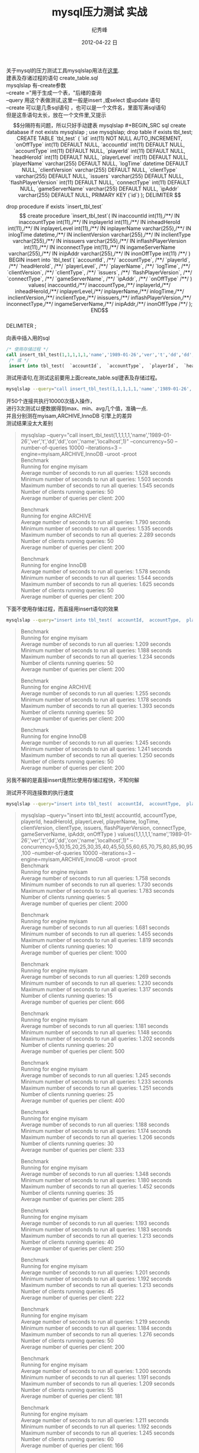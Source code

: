 # -*- coding:utf-8 -*-
#+LANGUAGE:  zh
#+TITLE:     mysql压力测试 实战
#+AUTHOR:    纪秀峰
#+EMAIL:     jixiuf@gmail.com
#+DATE:     2012-04-22 日
#+DESCRIPTION:mysql压力测试 实战
#+KEYWORDS: @Mysql @DB
#+OPTIONS:   H:2 num:nil toc:t \n:t @:t ::t |:t ^:nil -:t f:t *:t <:t
#+OPTIONS:   TeX:t LaTeX:t skip:nil d:nil todo:t pri:nil
#+FILETAGS:@DB @Mysql @SQL
关于mysql的压力测试工具mysqlslap用法在[[file:benchmark.org][这里]].
建表及存诸过程的语句 create_table.sql
mysqlslap 有--create参数
--create ="用于生成一个表，"后绪的查询
--query 用这个表做测试,这里一般是insert ,或select 或update 语句
--create 可以是几条sql语句 ，也可以是一个文件名，里面写满sql语句
但是这条语句太长，放在一个文件里,又提示$$分隔符有问题，所以只好手动建表
mysqlslap
#+BEGIN_SRC sql
  create database if not exists mysqlslap ;
  use mysqlslap;
  drop table if exists tbl_test;
  CREATE TABLE `tbl_test` (
     `id` int(11) NOT NULL AUTO_INCREMENT,
     `onOffType` int(11) DEFAULT NULL,
     `accountId` int(11) DEFAULT NULL,
     `accountType` int(11) DEFAULT NULL,
     `playerId` int(11) DEFAULT NULL,
     `headHeroId` int(11) DEFAULT NULL,
     `playerLevel` int(11) DEFAULT NULL,
     `playerName` varchar(255) DEFAULT NULL,
     `logTime` datetime DEFAULT NULL,
     `clientVersion` varchar(255) DEFAULT NULL,
     `clientType` varchar(255) DEFAULT NULL,
     `issuers` varchar(255) DEFAULT NULL,
     `flashPlayerVersion` int(11) DEFAULT NULL,
     `connectType` int(11) DEFAULT NULL,
     `gameServerName` varchar(255) DEFAULT NULL,
     `ipAddr` varchar(255) DEFAULT NULL,
     PRIMARY KEY (`id`)
   );

   DELIMITER $$

  drop procedure if exists `insert_tbl_test`$$

  create procedure `insert_tbl_test`(
  IN inaccountId int(11),/**/
  IN inaccountType int(11),/**/
  IN inplayerId int(11),/**/
  IN inheadHeroId int(11),/**/
  IN inplayerLevel int(11),/**/
  IN inplayerName varchar(255),/**/
  IN inlogTime datetime,/**/
  IN inclientVersion varchar(255),/**/
  IN inclientType varchar(255),/**/
  IN inissuers varchar(255),/**/
  IN inflashPlayerVersion int(11),/**/
  IN inconnectType int(11),/**/
  IN ingameServerName varchar(255),/**/
  IN inipAddr varchar(255),/**/
  IN inonOffType int(11) /**/
  )
  BEGIN
  insert into `tbl_test`(
  `accountId`, /**/
  `accountType`, /**/
  `playerId`, /**/
  `headHeroId`, /**/
  `playerLevel`, /**/
  `playerName`, /**/
  `logTime`, /**/
  `clientVersion`, /**/
  `clientType`, /**/
  `issuers`, /**/
  `flashPlayerVersion`, /**/
  `connectType`, /**/
  `gameServerName`, /**/
  `ipAddr`, /**/
  `onOffType` /**/
  ) values(
  inaccountId,/**/
  inaccountType,/**/
  inplayerId,/**/
  inheadHeroId,/**/
  inplayerLevel,/**/
  inplayerName,/**/
  inlogTime,/**/
  inclientVersion,/**/
  inclientType,/**/
  inissuers,/**/
  inflashPlayerVersion,/**/
  inconnectType,/**/
  ingameServerName,/**/
  inipAddr,/**/
   inonOffType /**/
  );
  END$$
  DELIMITER ;
#+END_SRC

向表中插入用的sql
#+BEGIN_SRC sql
  /* 使用存储过程 */
  call insert_tbl_test(1,1,1,1,1,'name','1989-01-26','ver','t','dd','dd','con','name','localhost',1);
   /* 或 */
   insert into tbl_test(  `accountId`,  `accountType`,  `playerId`,  `headHeroId`,  `playerLevel`,  `playerName`,  `logTime`,  `clientVersion`,  `clientType`,  `issuers`,  `flashPlayerVersion`,  `connectType`,  `gameServerName`,  `ipAddr`,  `onOffType`  ) values(1,1,1,1,1,'name','1989-01-26','ver','t','dd','dd','con','name','localhost',1);
#+END_SRC
测试用语句,在测试这前要用上面create_table.sql建表及存储过程。
#+BEGIN_SRC sh
mysqlslap --query="call insert_tbl_test(1,1,1,1,1,'name','1989-01-26','ver','t','dd','dd','con','name','localhost',1)" --concurrency=50  --number-of-queries 10000 --iterations=3 --engine=myisam,ARCHIVE,InnoDB -uroot -proot
#+END_SRC
开50个连接共执行10000次插入操作，
进行3次测试以便数据得到max、min、avg几个值，准确一点.
并且分别测在myisam,ARCHIVE,InnoDB 引擎上的差异
测试结果没太大差别
#+BEGIN_QUOTE
mysqlslap --query="call insert_tbl_test(1,1,1,1,1,'name','1989-01-26','ver','t','dd','dd','con','name','localhost',1)" --concurrency=50  --number-of-queries 10000 --iterations=3 --engine=myisam,ARCHIVE,InnoDB -uroot -proot
Benchmark
    Running for engine myisam
    Average number of seconds to run all queries: 1.528 seconds
    Minimum number of seconds to run all queries: 1.503 seconds
    Maximum number of seconds to run all queries: 1.545 seconds
    Number of clients running queries: 50
    Average number of queries per client: 200

Benchmark
    Running for engine ARCHIVE
    Average number of seconds to run all queries: 1.790 seconds
    Minimum number of seconds to run all queries: 1.535 seconds
    Maximum number of seconds to run all queries: 2.289 seconds
    Number of clients running queries: 50
    Average number of queries per client: 200

Benchmark
    Running for engine InnoDB
    Average number of seconds to run all queries: 1.578 seconds
    Minimum number of seconds to run all queries: 1.544 seconds
    Maximum number of seconds to run all queries: 1.625 seconds
    Number of clients running queries: 50
    Average number of queries per client: 200
#+END_QUOTE

下面不使用存储过程，而直接用insert语句的效果
#+BEGIN_SRC sh
 mysqlslap --query="insert into tbl_test(  accountId,  accountType,  playerId,  headHeroId,  playerLevel,  playerName,  logTime,  clientVersion,  clientType,  issuers,  flashPlayerVersion,  connectType,  gameServerName,  ipAddr,  onOffType  ) values(1,1,1,1,1,'name','1989-01-26','ver','t','dd','dd','con','name','localhost',1)" --concurrency=50  --number-of-queries 10000 --iterations=3 --engine=myisam,ARCHIVE,InnoDB -uroot -proot
#+END_SRC
#+BEGIN_QUOTE
Benchmark
    Running for engine myisam
    Average number of seconds to run all queries: 1.209 seconds
    Minimum number of seconds to run all queries: 1.188 seconds
    Maximum number of seconds to run all queries: 1.234 seconds
    Number of clients running queries: 50
    Average number of queries per client: 200

Benchmark
    Running for engine ARCHIVE
    Average number of seconds to run all queries: 1.255 seconds
    Minimum number of seconds to run all queries: 1.178 seconds
    Maximum number of seconds to run all queries: 1.393 seconds
    Number of clients running queries: 50
    Average number of queries per client: 200

Benchmark
    Running for engine InnoDB
    Average number of seconds to run all queries: 1.245 seconds
    Minimum number of seconds to run all queries: 1.241 seconds
    Maximum number of seconds to run all queries: 1.250 seconds
    Number of clients running queries: 50
    Average number of queries per client: 200
#+END_QUOTE
另我不解的是直接insert竟然比使用存储过程快，不知何解

测试开不同连接数的执行速度
#+BEGIN_SRC sh
 mysqlslap --query="insert into tbl_test(  accountId,  accountType,  playerId,  headHeroId,  playerLevel,  playerName,  logTime,  clientVersion,  clientType,  issuers,  flashPlayerVersion,  connectType,  gameServerName,  ipAddr,  onOffType  ) values(1,1,1,1,1,'name','1989-01-26','ver','t','dd','dd','con','name','localhost',1)" --concurrency=5,10,15,20,25,30,35,40,45,50,55,60,65,70,75,80,85,90,95,100  --number-of-queries 10000 --iterations=3 --engine=myisam,ARCHIVE,InnoDB -uroot -proot
#+END_SRC
#+BEGIN_QUOTE
  mysqlslap --query="insert into tbl_test(  accountId,  accountType,  playerId,  headHeroId,  playerLevel,  playerName,  logTime,  clientVersion,  clientType,  issuers,  flashPlayerVersion,  connectType,  gameServerName,  ipAddr,  onOffType  ) values(1,1,1,1,1,'name','1989-01-26','ver','t','dd','dd','con','name','localhost',1)" --concurrency=5,10,15,20,25,30,35,40,45,50,55,60,65,70,75,80,85,90,95,100  --number-of-queries 10000 --iterations=3 --engine=myisam,ARCHIVE,InnoDB -uroot -proot
Benchmark
    Running for engine myisam
    Average number of seconds to run all queries: 1.758 seconds
    Minimum number of seconds to run all queries: 1.730 seconds
    Maximum number of seconds to run all queries: 1.783 seconds
    Number of clients running queries: 5
    Average number of queries per client: 2000

Benchmark
    Running for engine myisam
    Average number of seconds to run all queries: 1.681 seconds
    Minimum number of seconds to run all queries: 1.455 seconds
    Maximum number of seconds to run all queries: 1.819 seconds
    Number of clients running queries: 10
    Average number of queries per client: 1000

Benchmark
    Running for engine myisam
    Average number of seconds to run all queries: 1.269 seconds
    Minimum number of seconds to run all queries: 1.230 seconds
    Maximum number of seconds to run all queries: 1.317 seconds
    Number of clients running queries: 15
    Average number of queries per client: 666

Benchmark
    Running for engine myisam
    Average number of seconds to run all queries: 1.181 seconds
    Minimum number of seconds to run all queries: 1.148 seconds
    Maximum number of seconds to run all queries: 1.202 seconds
    Number of clients running queries: 20
    Average number of queries per client: 500

Benchmark
    Running for engine myisam
    Average number of seconds to run all queries: 1.245 seconds
    Minimum number of seconds to run all queries: 1.233 seconds
    Maximum number of seconds to run all queries: 1.251 seconds
    Number of clients running queries: 25
    Average number of queries per client: 400

Benchmark
    Running for engine myisam
    Average number of seconds to run all queries: 1.188 seconds
    Minimum number of seconds to run all queries: 1.174 seconds
    Maximum number of seconds to run all queries: 1.206 seconds
    Number of clients running queries: 30
    Average number of queries per client: 333

Benchmark
    Running for engine myisam
    Average number of seconds to run all queries: 1.348 seconds
    Minimum number of seconds to run all queries: 1.180 seconds
    Maximum number of seconds to run all queries: 1.452 seconds
    Number of clients running queries: 35
    Average number of queries per client: 285

Benchmark
    Running for engine myisam
    Average number of seconds to run all queries: 1.193 seconds
    Minimum number of seconds to run all queries: 1.183 seconds
    Maximum number of seconds to run all queries: 1.213 seconds
    Number of clients running queries: 40
    Average number of queries per client: 250

Benchmark
    Running for engine myisam
    Average number of seconds to run all queries: 1.201 seconds
    Minimum number of seconds to run all queries: 1.192 seconds
    Maximum number of seconds to run all queries: 1.213 seconds
    Number of clients running queries: 45
    Average number of queries per client: 222

Benchmark
    Running for engine myisam
    Average number of seconds to run all queries: 1.219 seconds
    Minimum number of seconds to run all queries: 1.184 seconds
    Maximum number of seconds to run all queries: 1.276 seconds
    Number of clients running queries: 50
    Average number of queries per client: 200

Benchmark
    Running for engine myisam
    Average number of seconds to run all queries: 1.200 seconds
    Minimum number of seconds to run all queries: 1.191 seconds
    Maximum number of seconds to run all queries: 1.209 seconds
    Number of clients running queries: 55
    Average number of queries per client: 181

Benchmark
    Running for engine myisam
    Average number of seconds to run all queries: 1.211 seconds
    Minimum number of seconds to run all queries: 1.192 seconds
    Maximum number of seconds to run all queries: 1.245 seconds
    Number of clients running queries: 60
    Average number of queries per client: 166

Benchmark
    Running for engine myisam
    Average number of seconds to run all queries: 1.297 seconds
    Minimum number of seconds to run all queries: 1.231 seconds
    Maximum number of seconds to run all queries: 1.412 seconds
    Number of clients running queries: 65
    Average number of queries per client: 153

Benchmark
    Running for engine myisam
    Average number of seconds to run all queries: 1.459 seconds
    Minimum number of seconds to run all queries: 1.432 seconds
    Maximum number of seconds to run all queries: 1.483 seconds
    Number of clients running queries: 70
    Average number of queries per client: 142

Benchmark
    Running for engine myisam
    Average number of seconds to run all queries: 1.520 seconds
    Minimum number of seconds to run all queries: 1.487 seconds
    Maximum number of seconds to run all queries: 1.539 seconds
    Number of clients running queries: 75
    Average number of queries per client: 133

Benchmark
    Running for engine myisam
    Average number of seconds to run all queries: 1.647 seconds
    Minimum number of seconds to run all queries: 1.506 seconds
    Maximum number of seconds to run all queries: 1.876 seconds
    Number of clients running queries: 80
    Average number of queries per client: 125

Benchmark
    Running for engine myisam
    Average number of seconds to run all queries: 1.519 seconds
    Minimum number of seconds to run all queries: 1.500 seconds
    Maximum number of seconds to run all queries: 1.532 seconds
    Number of clients running queries: 85
    Average number of queries per client: 117

Benchmark
    Running for engine myisam
    Average number of seconds to run all queries: 1.507 seconds
    Minimum number of seconds to run all queries: 1.491 seconds
    Maximum number of seconds to run all queries: 1.530 seconds
    Number of clients running queries: 90
    Average number of queries per client: 111

Benchmark
    Running for engine myisam
    Average number of seconds to run all queries: 1.556 seconds
    Minimum number of seconds to run all queries: 1.500 seconds
    Maximum number of seconds to run all queries: 1.661 seconds
    Number of clients running queries: 95
    Average number of queries per client: 105

Benchmark
    Running for engine myisam
    Average number of seconds to run all queries: 1.521 seconds
    Minimum number of seconds to run all queries: 1.508 seconds
    Maximum number of seconds to run all queries: 1.534 seconds
    Number of clients running queries: 100
    Average number of queries per client: 100

Benchmark
    Running for engine ARCHIVE
    Average number of seconds to run all queries: 1.790 seconds
    Minimum number of seconds to run all queries: 1.786 seconds
    Maximum number of seconds to run all queries: 1.793 seconds
    Number of clients running queries: 5
    Average number of queries per client: 2000

Benchmark
    Running for engine ARCHIVE
    Average number of seconds to run all queries: 1.768 seconds
    Minimum number of seconds to run all queries: 1.621 seconds
    Maximum number of seconds to run all queries: 1.857 seconds
    Number of clients running queries: 10
    Average number of queries per client: 1000

Benchmark
    Running for engine ARCHIVE
    Average number of seconds to run all queries: 1.382 seconds
    Minimum number of seconds to run all queries: 1.256 seconds
    Maximum number of seconds to run all queries: 1.540 seconds
    Number of clients running queries: 15
    Average number of queries per client: 666

Benchmark
    Running for engine ARCHIVE
    Average number of seconds to run all queries: 1.231 seconds
    Minimum number of seconds to run all queries: 1.221 seconds
    Maximum number of seconds to run all queries: 1.241 seconds
    Number of clients running queries: 20
    Average number of queries per client: 500

Benchmark
    Running for engine ARCHIVE
    Average number of seconds to run all queries: 1.251 seconds
    Minimum number of seconds to run all queries: 1.235 seconds
    Maximum number of seconds to run all queries: 1.266 seconds
    Number of clients running queries: 25
    Average number of queries per client: 400

Benchmark
    Running for engine ARCHIVE
    Average number of seconds to run all queries: 1.277 seconds
    Minimum number of seconds to run all queries: 1.223 seconds
    Maximum number of seconds to run all queries: 1.380 seconds
    Number of clients running queries: 30
    Average number of queries per client: 333

Benchmark
    Running for engine ARCHIVE
    Average number of seconds to run all queries: 1.237 seconds
    Minimum number of seconds to run all queries: 1.218 seconds
    Maximum number of seconds to run all queries: 1.258 seconds
    Number of clients running queries: 35
    Average number of queries per client: 285

Benchmark
    Running for engine ARCHIVE
    Average number of seconds to run all queries: 1.214 seconds
    Minimum number of seconds to run all queries: 1.202 seconds
    Maximum number of seconds to run all queries: 1.225 seconds
    Number of clients running queries: 40
    Average number of queries per client: 250

Benchmark
    Running for engine ARCHIVE
    Average number of seconds to run all queries: 1.214 seconds
    Minimum number of seconds to run all queries: 1.204 seconds
    Maximum number of seconds to run all queries: 1.228 seconds
    Number of clients running queries: 45
    Average number of queries per client: 222

Benchmark
    Running for engine ARCHIVE
    Average number of seconds to run all queries: 1.229 seconds
    Minimum number of seconds to run all queries: 1.211 seconds
    Maximum number of seconds to run all queries: 1.251 seconds
    Number of clients running queries: 50
    Average number of queries per client: 200

Benchmark
    Running for engine ARCHIVE
    Average number of seconds to run all queries: 1.336 seconds
    Minimum number of seconds to run all queries: 1.212 seconds
    Maximum number of seconds to run all queries: 1.524 seconds
    Number of clients running queries: 55
    Average number of queries per client: 181

Benchmark
    Running for engine ARCHIVE
    Average number of seconds to run all queries: 1.214 seconds
    Minimum number of seconds to run all queries: 1.210 seconds
    Maximum number of seconds to run all queries: 1.219 seconds
    Number of clients running queries: 60
    Average number of queries per client: 166

Benchmark
    Running for engine ARCHIVE
    Average number of seconds to run all queries: 1.247 seconds
    Minimum number of seconds to run all queries: 1.231 seconds
    Maximum number of seconds to run all queries: 1.263 seconds
    Number of clients running queries: 65
    Average number of queries per client: 153

Benchmark
    Running for engine ARCHIVE
    Average number of seconds to run all queries: 1.462 seconds
    Minimum number of seconds to run all queries: 1.452 seconds
    Maximum number of seconds to run all queries: 1.475 seconds
    Number of clients running queries: 70
    Average number of queries per client: 142

Benchmark
    Running for engine ARCHIVE
    Average number of seconds to run all queries: 1.534 seconds
    Minimum number of seconds to run all queries: 1.519 seconds
    Maximum number of seconds to run all queries: 1.544 seconds
    Number of clients running queries: 75
    Average number of queries per client: 133

Benchmark
    Running for engine ARCHIVE
    Average number of seconds to run all queries: 1.515 seconds
    Minimum number of seconds to run all queries: 1.512 seconds
    Maximum number of seconds to run all queries: 1.519 seconds
    Number of clients running queries: 80
    Average number of queries per client: 125

Benchmark
    Running for engine ARCHIVE
    Average number of seconds to run all queries: 1.488 seconds
    Minimum number of seconds to run all queries: 1.480 seconds
    Maximum number of seconds to run all queries: 1.493 seconds
    Number of clients running queries: 85
    Average number of queries per client: 117

Benchmark
    Running for engine ARCHIVE
    Average number of seconds to run all queries: 1.517 seconds
    Minimum number of seconds to run all queries: 1.479 seconds
    Maximum number of seconds to run all queries: 1.568 seconds
    Number of clients running queries: 90
    Average number of queries per client: 111

Benchmark
    Running for engine ARCHIVE
    Average number of seconds to run all queries: 1.572 seconds
    Minimum number of seconds to run all queries: 1.507 seconds
    Maximum number of seconds to run all queries: 1.611 seconds
    Number of clients running queries: 95
    Average number of queries per client: 105

Benchmark
    Running for engine ARCHIVE
    Average number of seconds to run all queries: 1.517 seconds
    Minimum number of seconds to run all queries: 1.512 seconds
    Maximum number of seconds to run all queries: 1.522 seconds
    Number of clients running queries: 100
    Average number of queries per client: 100

Benchmark
    Running for engine InnoDB
    Average number of seconds to run all queries: 1.788 seconds
    Minimum number of seconds to run all queries: 1.748 seconds
    Maximum number of seconds to run all queries: 1.843 seconds
    Number of clients running queries: 5
    Average number of queries per client: 2000

Benchmark
    Running for engine InnoDB
    Average number of seconds to run all queries: 1.635 seconds
    Minimum number of seconds to run all queries: 1.496 seconds
    Maximum number of seconds to run all queries: 1.714 seconds
    Number of clients running queries: 10
    Average number of queries per client: 1000

Benchmark
    Running for engine InnoDB
    Average number of seconds to run all queries: 1.519 seconds
    Minimum number of seconds to run all queries: 1.356 seconds
    Maximum number of seconds to run all queries: 1.616 seconds
    Number of clients running queries: 15
    Average number of queries per client: 666

Benchmark
    Running for engine InnoDB
    Average number of seconds to run all queries: 1.315 seconds
    Minimum number of seconds to run all queries: 1.248 seconds
    Maximum number of seconds to run all queries: 1.427 seconds
    Number of clients running queries: 20
    Average number of queries per client: 500

Benchmark
    Running for engine InnoDB
    Average number of seconds to run all queries: 1.240 seconds
    Minimum number of seconds to run all queries: 1.231 seconds
    Maximum number of seconds to run all queries: 1.250 seconds
    Number of clients running queries: 25
    Average number of queries per client: 400

Benchmark
    Running for engine InnoDB
    Average number of seconds to run all queries: 1.685 seconds
    Minimum number of seconds to run all queries: 1.247 seconds
    Maximum number of seconds to run all queries: 2.490 seconds
    Number of clients running queries: 30
    Average number of queries per client: 333

Benchmark
    Running for engine InnoDB
    Average number of seconds to run all queries: 1.231 seconds
    Minimum number of seconds to run all queries: 1.222 seconds
    Maximum number of seconds to run all queries: 1.237 seconds
    Number of clients running queries: 35
    Average number of queries per client: 285

Benchmark
    Running for engine InnoDB
    Average number of seconds to run all queries: 1.229 seconds
    Minimum number of seconds to run all queries: 1.206 seconds
    Maximum number of seconds to run all queries: 1.245 seconds
    Number of clients running queries: 40
    Average number of queries per client: 250

Benchmark
    Running for engine InnoDB
    Average number of seconds to run all queries: 1.310 seconds
    Minimum number of seconds to run all queries: 1.225 seconds
    Maximum number of seconds to run all queries: 1.403 seconds
    Number of clients running queries: 45
    Average number of queries per client: 222

Benchmark
    Running for engine InnoDB
    Average number of seconds to run all queries: 1.241 seconds
    Minimum number of seconds to run all queries: 1.230 seconds
    Maximum number of seconds to run all queries: 1.250 seconds
    Number of clients running queries: 50
    Average number of queries per client: 200

Benchmark
    Running for engine InnoDB
    Average number of seconds to run all queries: 1.289 seconds
    Minimum number of seconds to run all queries: 1.228 seconds
    Maximum number of seconds to run all queries: 1.411 seconds
    Number of clients running queries: 55
    Average number of queries per client: 181

Benchmark
    Running for engine InnoDB
    Average number of seconds to run all queries: 1.224 seconds
    Minimum number of seconds to run all queries: 1.214 seconds
    Maximum number of seconds to run all queries: 1.234 seconds
    Number of clients running queries: 60
    Average number of queries per client: 166

Benchmark
    Running for engine InnoDB
    Average number of seconds to run all queries: 1.390 seconds
    Minimum number of seconds to run all queries: 1.255 seconds
    Maximum number of seconds to run all queries: 1.644 seconds
    Number of clients running queries: 65
    Average number of queries per client: 153

Benchmark
    Running for engine InnoDB
    Average number of seconds to run all queries: 1.543 seconds
    Minimum number of seconds to run all queries: 1.459 seconds
    Maximum number of seconds to run all queries: 1.708 seconds
    Number of clients running queries: 70
    Average number of queries per client: 142

Benchmark
    Running for engine InnoDB
    Average number of seconds to run all queries: 1.515 seconds
    Minimum number of seconds to run all queries: 1.507 seconds
    Maximum number of seconds to run all queries: 1.529 seconds
    Number of clients running queries: 75
    Average number of queries per client: 133

Benchmark
    Running for engine InnoDB
    Average number of seconds to run all queries: 1.513 seconds
    Minimum number of seconds to run all queries: 1.488 seconds
    Maximum number of seconds to run all queries: 1.534 seconds
    Number of clients running queries: 80
    Average number of queries per client: 125

Benchmark
    Running for engine InnoDB
    Average number of seconds to run all queries: 1.507 seconds
    Minimum number of seconds to run all queries: 1.493 seconds
    Maximum number of seconds to run all queries: 1.517 seconds
    Number of clients running queries: 85
    Average number of queries per client: 117

Benchmark
    Running for engine InnoDB
    Average number of seconds to run all queries: 1.552 seconds
    Minimum number of seconds to run all queries: 1.535 seconds
    Maximum number of seconds to run all queries: 1.583 seconds
    Number of clients running queries: 90
    Average number of queries per client: 111

Benchmark
    Running for engine InnoDB
    Average number of seconds to run all queries: 1.572 seconds
    Minimum number of seconds to run all queries: 1.504 seconds
    Maximum number of seconds to run all queries: 1.702 seconds
    Number of clients running queries: 95
    Average number of queries per client: 105

Benchmark
    Running for engine InnoDB
    Average number of seconds to run all queries: 1.533 seconds
    Minimum number of seconds to run all queries: 1.527 seconds
    Maximum number of seconds to run all queries: 1.537 seconds
    Number of clients running queries: 100
    Average number of queries per client: 100
#+END_QUOTE
从结果来看，20连接，速度提升，开到70个连接时速度下隆,大楖在40左右时速度最好。

